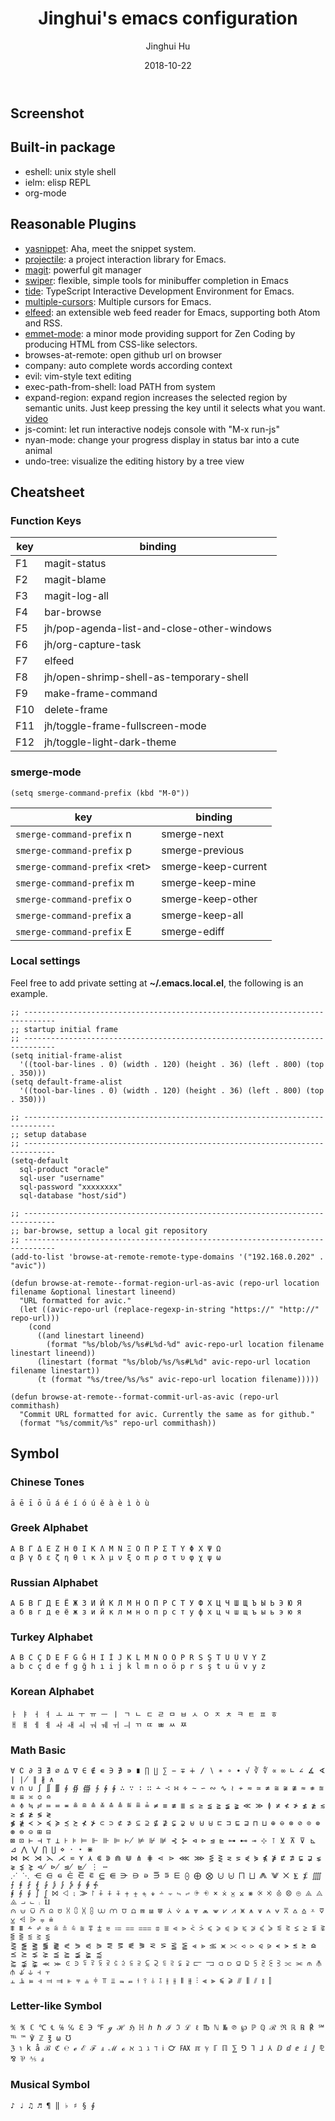 #+TITLE: Jinghui's emacs configuration
#+AUTHOR: Jinghui Hu
#+EMAIL: hujinghui@buaa.edu.cn
#+DATE: 2018-10-22
#+TAGS: emacs configuration elisp

** Screenshot

[[file:screenshot.png]]

** Built-in package

- eshell: unix style shell
- ielm: elisp REPL
- org-mode

** Reasonable Plugins

- [[https://github.com/joaotavora/yasnippet][yasnippet]]: Aha, meet the snippet system.
- [[https://github.com/bbatsov/projectile][projectile]]: a project interaction library for Emacs.
- [[https://magit.vc/][magit]]: powerful git manager
- [[https://github.com/abo-abo/swiper][swiper]]: flexible, simple tools for minibuffer completion in Emacs
- [[https://github.com/ananthakumaran/tide][tide]]: TypeScript Interactive Development Environment for Emacs.
- [[https://github.com/magnars/multiple-cursors.el][multiple-cursors]]: Multiple cursors for Emacs.
- [[https://github.com/skeeto/elfeed][elfeed]]: an extensible web feed reader for Emacs, supporting both Atom and RSS.
- [[https://github.com/smihica/emmet-mode][emmet-mode]]: a minor mode providing support for Zen Coding by producing HTML from CSS-like selectors.
- browses-at-remote: open github url on browser
- company: auto complete words according context
- evil: vim-style text editing
- exec-path-from-shell: load PATH from system
- expand-region: expand region increases the selected region by semantic units. Just keep pressing the key until it selects what you want. [[http://emacsrocks.com/e09.html][video]]
- js-comint: let run interactive nodejs console with "M-x run-js"
- nyan-mode: change your progress display in status bar into a cute animal
- undo-tree: visualize the editing history by a tree view

** Cheatsheet

*** Function Keys
| key | binding                                    |
|-----+--------------------------------------------|
| F1  | magit-status                               |
| F2  | magit-blame                                |
| F3  | magit-log-all                              |
| F4  | bar-browse                                 |
| F5  | jh/pop-agenda-list-and-close-other-windows |
| F6  | jh/org-capture-task                        |
| F7  | elfeed                                     |
| F8  | jh/open-shrimp-shell-as-temporary-shell    |
| F9  | make-frame-command                         |
| F10 | delete-frame                               |
| F11 | jh/toggle-frame-fullscreen-mode            |
| F12 | jh/toggle-light-dark-theme                 |

*** smerge-mode
#+BEGIN_SRC elisp
  (setq smerge-command-prefix (kbd "M-0"))
#+END_SRC
| key                           | binding             |
|-------------------------------+---------------------|
| ~smerge-command-prefix~ n     | smerge-next         |
| ~smerge-command-prefix~ p     | smerge-previous     |
| ~smerge-command-prefix~ <ret> | smerge-keep-current |
| ~smerge-command-prefix~ m     | smerge-keep-mine    |
| ~smerge-command-prefix~ o     | smerge-keep-other   |
| ~smerge-command-prefix~ a     | smerge-keep-all     |
| ~smerge-command-prefix~ E     | smerge-ediff        |

*** Local settings

Feel free to add private setting at *~/.emacs.local.el*, the following is an
example.

#+BEGIN_SRC elisp
;; -----------------------------------------------------------------------------
;; startup initial frame
;; -----------------------------------------------------------------------------
(setq initial-frame-alist
  '((tool-bar-lines . 0) (width . 120) (height . 36) (left . 800) (top . 350)))
(setq default-frame-alist
  '((tool-bar-lines . 0) (width . 120) (height . 36) (left . 800) (top . 350)))

;; -----------------------------------------------------------------------------
;; setup database
;; -----------------------------------------------------------------------------
(setq-default
  sql-product "oracle"
  sql-user "username"
  sql-password "xxxxxxxx"
  sql-database "host/sid")

;; -----------------------------------------------------------------------------
;; bar-browse, settup a local git repository
;; -----------------------------------------------------------------------------
(add-to-list 'browse-at-remote-remote-type-domains '("192.168.0.202" . "avic"))

(defun browse-at-remote--format-region-url-as-avic (repo-url location filename &optional linestart lineend)
  "URL formatted for avic."
  (let ((avic-repo-url (replace-regexp-in-string "https://" "http://" repo-url)))
    (cond
      ((and linestart lineend)
        (format "%s/blob/%s/%s#L%d-%d" avic-repo-url location filename linestart lineend))
      (linestart (format "%s/blob/%s/%s#L%d" avic-repo-url location filename linestart))
      (t (format "%s/tree/%s/%s" avic-repo-url location filename)))))

(defun browse-at-remote--format-commit-url-as-avic (repo-url commithash)
  "Commit URL formatted for avic. Currently the same as for github."
  (format "%s/commit/%s" repo-url commithash))
#+END_SRC

** Symbol

*** Chinese Tones

#+BEGIN_SRC text
  ā ē ī ō ū á é í ó ú ě à è ì ò ù
#+END_SRC

*** Greek Alphabet

#+BEGIN_SRC text
  Α Β Γ Δ Ε Ζ Η Θ Ι Κ Λ Μ Ν Ξ Ο Π Ρ Σ Τ Υ Φ Χ Ψ Ω
  α β γ δ ε ζ η θ ι κ λ μ ν ξ ο π ρ σ τ υ φ χ ψ ω
#+END_SRC

*** Russian Alphabet

#+BEGIN_SRC text
  А Б В Г Д Е Ё Ж З И Й К Л М Н О П Р С Т У Ф Х Ц Ч Ш Щ Ъ Ы Ь Э Ю Я
  а б в г д е ё ж з и й к л м н о п р с т у ф х ц ч ш щ ъ ы ь э ю я
#+END_SRC

*** Turkey Alphabet

#+BEGIN_SRC text
  A B C Ç D E F G Ğ H I İ J K L M N O Ö P R S Ş T U Ü V Y Z
  a b c ç d e f g ğ h ı i j k l m n o ö p r s ş t u ü v y z
#+END_SRC

*** Korean Alphabet

#+BEGIN_SRC text
  ㅏ ㅑ ㅓ ㅕ ㅗ ㅛ ㅜ ㅠ ㅡ ㅣ ㄱ ㄴ ㄷ ㄹ ㅁ ㅂ ㅅ ㅇ ㅈ ㅊ ㅋ ㅌ ㅍ ㅎ
  ㅐ ㅒ ㅔ ㅖ ㅘ ㅙ ㅚ ㅝ ㅞ ㅟ ㅢ ㄲ ㄸ ㅃ ㅆ ㅉ
#+END_SRC

*** Math Basic

#+BEGIN_SRC text
  ∀ ∁ ∂ ∃ ∄ ∅ ∆ ∇ ∈ ∉ ∊ ∋ ∌ ∍ ∎ ∏ ∐ ∑ − ∓ ∔ ∕ ∖ ∗ ∘ ∙ √ ∛ ∜ ∝ ∞ ∟ ∠ ∡ ∢ ∣ ∤ ∥ ∦ ∧
  ∨ ∩ ∪ ∫ ∬ ∭ ∮ ∯ ∰ ∱ ∲ ∳ ∴ ∵ ∶ ∷ ∸ ∹ ∺ ∻ ∼ ∽ ∾ ∿ ≀ ≁ ≂ ≃ ≄ ≅ ≆ ≇ ≈ ≉ ≊ ≋ ≌ ≍ ≎ ≏
  ≐ ≑ ≒ ≓ ≔ ≕ ≖ ≗ ≘ ≙ ≚ ≛ ≜ ≝ ≞ ≟ ≠ ≡ ≢ ≣ ≤ ≥ ≦ ≧ ≨ ≩ ≪ ≫ ≬ ≭ ≮ ≯ ≰ ≱ ≲ ≳ ≴ ≵ ≶ ≷
  ≸ ≹ ≺ ≻ ≼ ≽ ≾ ≿ ⊀ ⊁ ⊂ ⊃ ⊄ ⊅ ⊆ ⊇ ⊈ ⊉ ⊊ ⊋ ⊌ ⊍ ⊎ ⊏ ⊐ ⊑ ⊒ ⊓ ⊔ ⊕ ⊖ ⊗ ⊘ ⊙ ⊚ ⊛ ⊜ ⊝ ⊞ ⊟
  ⊠ ⊡ ⊢ ⊣ ⊤ ⊥ ⊦ ⊧ ⊨ ⊩ ⊪ ⊫ ⊬ ⊭ ⊮ ⊯ ⊰ ⊱ ⊲ ⊳ ⊴ ⊵ ⊶ ⊷ ⊸ ⊹ ⊺ ⊻ ⊼ ⊽ ⊾ ⊿ ⋀ ⋁ ⋂ ⋃ ⋄ ⋅ ⋆ ⋇
  ⋈ ⋉ ⋊ ⋋ ⋌ ⋍ ⋎ ⋏ ⋐ ⋑ ⋒ ⋓ ⋔ ⋕ ⋖ ⋗ ⋘ ⋙ ⋚ ⋛ ⋜ ⋝ ⋞ ⋟ ⋠ ⋡ ⋢ ⋣ ⋤ ⋥ ⋦ ⋧ ⋨ ⋩ ⋪ ⋫ ⋬ ⋭ ⋮ ⋯
  ⋰ ⋱ ⋲ ⋳ ⋴ ⋵ ⋶ ⋷ ⋸ ⋹ ⋺ ⋻ ⋼ ⋽ ⋾ ⋿ ⨀ ⨁ ⨂ ⨃ ⨄ ⨅ ⨆ ⨇ ⨈ ⨉ ⨊ ⨋ ⨌ ⨍ ⨎ ⨏ ⨐ ⨑ ⨒ ⨓ ⨔ ⨕ ⨖ ⨗
  ⨘ ⨙ ⨚ ⨛ ⨜ ⨝ ⨞ ⨟ ⨠ ⨡ ⨢ ⨣ ⨤ ⨥ ⨦ ⨧ ⨨ ⨩ ⨪ ⨫ ⨬ ⨭ ⨮ ⨯ ⨰ ⨱ ⨲ ⨳ ⨴ ⨵ ⨶ ⨷ ⨸ ⨹ ⨺ ⨻ ⨼ ⨽ ⨾ ⨿
  ⩀ ⩁ ⩂ ⩃ ⩄ ⩅ ⩆ ⩇ ⩈ ⩉ ⩊ ⩋ ⩌ ⩍ ⩎ ⩏ ⩐ ⩑ ⩒ ⩓ ⩔ ⩕ ⩖ ⩗ ⩘ ⩙ ⩚ ⩛ ⩜ ⩝ ⩞ ⩟ ⩠ ⩡ ⩢ ⩣ ⩤ ⩥ ⩦ ⩧
  ⩨ ⩩ ⩪ ⩫ ⩬ ⩭ ⩮ ⩯ ⩰ ⩱ ⩲ ⩳ ⩴ ⩵ ⩶ ⩷ ⩸ ⩹ ⩺ ⩻ ⩼ ⩽ ⩾ ⩿ ⪀ ⪁ ⪂ ⪃ ⪄ ⪅ ⪆ ⪇ ⪈ ⪉ ⪊ ⪋ ⪌ ⪍ ⪎ ⪏
  ⪐ ⪑ ⪒ ⪓ ⪔ ⪕ ⪖ ⪗ ⪘ ⪙ ⪚ ⪛ ⪜ ⪝ ⪞ ⪟ ⪠ ⪡ ⪢ ⪣ ⪤ ⪥ ⪦ ⪧ ⪨ ⪩ ⪪ ⪫ ⪬ ⪭ ⪮ ⪯ ⪰ ⪱ ⪲ ⪳ ⪴ ⪵ ⪶ ⪷
  ⪸ ⪹ ⪺ ⪻ ⪼ ⪽ ⪾ ⪿ ⫀ ⫁ ⫂ ⫃ ⫄ ⫅ ⫆ ⫇ ⫈ ⫉ ⫊ ⫋ ⫌ ⫍ ⫎ ⫏ ⫐ ⫑ ⫒ ⫓ ⫔ ⫕ ⫖ ⫗ ⫘ ⫙ ⫚ ⫛ ⫝̸ ⫝ ⫞ ⫟
  ⫠ ⫡ ⫢ ⫣ ⫤ ⫥ ⫦ ⫧ ⫨ ⫩ ⫪ ⫫ ⫬ ⫭ ⫮ ⫯ ⫰ ⫱ ⫲ ⫳ ⫴ ⫵ ⫶ ⫷ ⫸ ⫹ ⫺ ⫻ ⫼ ⫽ ⫾ ⫿
#+END_SRC

*** Letter-like Symbol

#+BEGIN_SRC text
  ℀ ℁ ℂ ℃ ℄ ℅ ℆ ℇ ℈ ℉ ℊ ℋ ℌ ℍ ℎ ℏ ℐ ℑ ℒ ℓ ℔ ℕ № ℗ ℘ ℙ ℚ ℛ ℜ ℝ ℞ ℟ ℠ ℡ ™ ℣ ℤ ℥ ω ℧
  ℨ ℩ k å ℬ ℭ ℮ ℯ ℰ ℱ ⅎ ℳ ℴ ℵ ℶ ℷ ℸ ℹ ℺ ℻ ℼ ℽ ℾ ℿ ⅀ ⅁ ⅂ ⅃ ⅄ ⅅ ⅆ ⅇ ⅈ ⅉ ⅊ ⅋ ⅌ ⅍ ⅎ
#+END_SRC

*** Musical Symbol
#+BEGIN_SRC text
♪ ♩ ♫ ♬ ¶ ‖ ♭ ♯ § ∮
#+END_SRC
